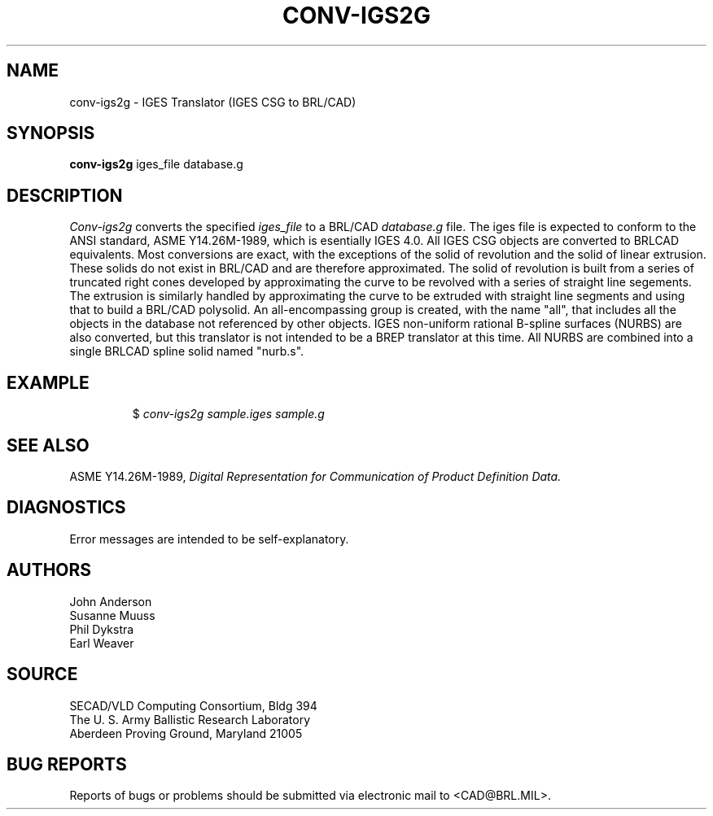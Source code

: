 .TH CONV-IGS2G 1 BRL/CAD
.SH NAME
conv-igs2g \- IGES Translator (IGES CSG to BRL/CAD)
.SH SYNOPSIS
.B conv-igs2g
iges_file database.g
.SH DESCRIPTION
.I Conv-igs2g\^
converts the specified
.I iges_file
to a BRL/CAD
.I database.g
file. The iges file is expected to conform to the ANSI standard,
ASME Y14.26M-1989, which
is esentially IGES 4.0. All IGES CSG objects are converted to BRLCAD
equivalents. Most conversions are exact, with the exceptions of the solid of
revolution and the solid of linear extrusion. These solids do not exist in BRL/CAD
and are therefore approximated. The solid of revolution is built from a series of
truncated right cones developed by approximating the curve to be revolved with a series
of straight line segements. The extrusion is similarly handled by approximating the
curve to be extruded with straight line segments and using that to build a BRL/CAD
polysolid. An all-encompassing group is created, with the name "all", that includes
all the objects in the database not referenced by other objects.
IGES non-uniform rational B-spline surfaces (NURBS) are also converted, but this translator is not intended
to be a BREP translator at this time. All NURBS are combined into
a single BRLCAD spline solid named "nurb.s".
.SH EXAMPLE
.RS
$ \|\fIconv-igs2g \|sample.iges \|sample.g\fP
.RE
.SH "SEE ALSO"
ASME Y14.26M-1989,
.I
Digital Representation for Communication of Product Definition Data.
.SH DIAGNOSTICS
Error messages are intended to be self-explanatory.
.SH AUTHORS
John Anderson
.br
Susanne Muuss
.br
Phil Dykstra
.br
Earl Weaver
.SH SOURCE
SECAD/VLD Computing Consortium, Bldg 394
.br
The U. S. Army Ballistic Research Laboratory
.br
Aberdeen Proving Ground, Maryland  21005
.SH "BUG REPORTS"
Reports of bugs or problems should be submitted via electronic
mail to <CAD@BRL.MIL>.
